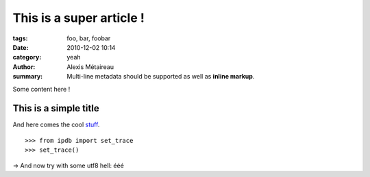 This is a super article !
#########################

:tags: foo, bar, foobar
:date: 2010-12-02 10:14
:category: yeah
:author: Alexis Métaireau
:summary:
    Multi-line metadata should be supported
    as well as **inline markup**.

Some content here !

This is a simple title
======================

And here comes the cool stuff_.

.. image:: |filename|/pictures/Sushi.jpg
   :height: 450 px
   :width: 600 px
   :alt: alternate text

.. image:: |filename|/pictures/Sushi_Macro.jpg
   :height: 450 px
   :width: 600 px
   :alt: alternate text

::

   >>> from ipdb import set_trace
   >>> set_trace()

→ And now try with some utf8 hell: ééé

.. _stuff: http://books.couchdb.org/relax/design-documents/views
